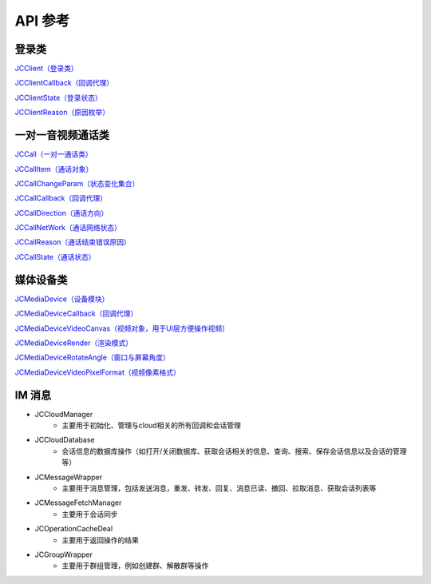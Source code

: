 API 参考
=========================

登录类
------------------------

`JCClient（登录类） <https://developer.juphoon.com/portal/reference/V2.0/ios/Classes/JCClient.html>`_

`JCClientCallback（回调代理） <https://developer.juphoon.com/portal/reference/V2.0/ios/Protocols/JCClientCallback.html>`_

`JCClientState（登录状态） <https://developer.juphoon.com/portal/reference/V2.0/ios/Constants/JCClientState.html>`_

`JCClientReason（原因枚举） <https://developer.juphoon.com/portal/reference/V2.0/ios/Constants/JCClientReason.html>`_


一对一音视频通话类
------------------------

`JCCall（一对一通话类） <https://developer.juphoon.com/portal/reference/V2.0/ios/Classes/JCCall.html>`_

`JCCallItem（通话对象） <https://developer.juphoon.com/portal/reference/V2.0/ios/Classes/JCCallItem.html>`_

`JCCallChangeParam（状态变化集合） <https://developer.juphoon.com/portal/reference/V2.0/ios/Classes/JCCallChangeParam.html>`_

`JCCallCallback（回调代理） <https://developer.juphoon.com/portal/reference/V2.0/ios/Protocols/JCCallCallback.html>`_

`JCCallDirection（通话方向） <https://developer.juphoon.com/portal/reference/V2.0/ios/Constants/JCCallDirection.html>`_

`JCCallNetWork（通话网络状态） <https://developer.juphoon.com/portal/reference/V2.0/ios/Constants/JCCallNetWork.html>`_

`JCCallReason（通话结束错误原因） <https://developer.juphoon.com/portal/reference/V2.0/ios/Constants/JCCallReason.html>`_

`JCCallState（通话状态） <https://developer.juphoon.com/portal/reference/V2.0/ios/Constants/JCCallState.html>`_


媒体设备类
------------------------

`JCMediaDevice（设备模块） <https://developer.juphoon.com/portal/reference/V2.0/ios/Classes/JCMediaDevice.html>`_

`JCMediaDeviceCallback（回调代理） <https://developer.juphoon.com/portal/reference/V2.0/ios/Protocols/JCMediaDeviceCallback.html>`_

`JCMediaDeviceVideoCanvas（视频对象，用于UI层方便操作视频） <https://developer.juphoon.com/portal/reference/V2.0/ios/Classes/JCMediaDeviceVideoCanvas.html>`_

`JCMediaDeviceRender（渲染模式） <https://developer.juphoon.com/portal/reference/V2.0/ios/Constants/JCMediaDeviceRender.html>`_

`JCMediaDeviceRotateAngle（窗口与屏幕角度） <https://developer.juphoon.com/portal/reference/V2.0/ios/Constants/JCMediaDeviceRotateAngle.html>`_

`JCMediaDeviceVideoPixelFormat（视频像素格式） <https://developer.juphoon.com/portal/reference/V2.0/ios/Constants/JCMediaDeviceVideoPixelFormat.html>`_


IM 消息
------------------------

- JCCloudManager
     - 主要用于初始化、管理与cloud相关的所有回调和会话管理
- JCCloudDatabase
     - 会话信息的数据库操作（如打开/关闭数据库、获取会话相关的信息、查询、搜索、保存会话信息以及会话的管理等）
- JCMessageWrapper
     - 主要用于消息管理，包括发送消息，重发、转发、回复、消息已读、撤回、拉取消息、获取会话列表等
- JCMessageFetchManager
     - 主要用于会话同步
- JCOperationCacheDeal
     - 主要用于返回操作的结果
- JCGroupWrapper
     - 主要用于群组管理，例如创建群、解散群等操作
